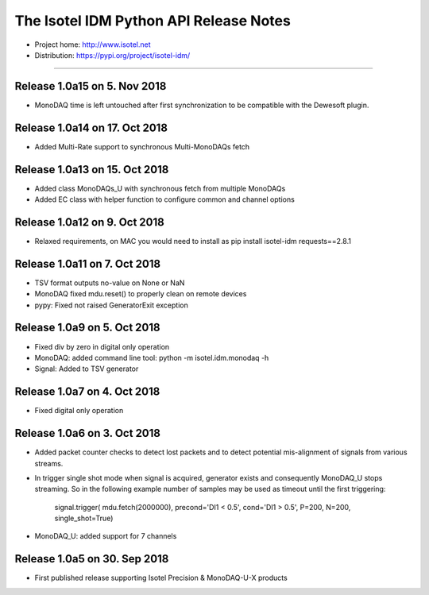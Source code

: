 The Isotel IDM Python API Release Notes
=======================================

- Project home: http://www.isotel.net
- Distribution: https://pypi.org/project/isotel-idm/

-------------

Release 1.0a15 on 5. Nov 2018
-----------------------------

- MonoDAQ time is left untouched after first synchronization to be compatible
  with the Dewesoft plugin.


Release 1.0a14 on 17. Oct 2018
-----------------------------

- Added Multi-Rate support to synchronous Multi-MonoDAQs fetch


Release 1.0a13 on 15. Oct 2018
------------------------------

- Added class MonoDAQs_U with synchronous fetch from multiple MonoDAQs
- Added EC class with helper function to configure common and channel options


Release 1.0a12 on 9. Oct 2018
-----------------------------

- Relaxed requirements, on MAC you would need to install as
  pip install isotel-idm requests==2.8.1


Release 1.0a11 on 7. Oct 2018
-----------------------------

- TSV format outputs no-value on None or NaN
- MonoDAQ fixed mdu.reset() to properly clean on remote devices
- pypy: Fixed not raised GeneratorExit exception


Release 1.0a9 on 5. Oct 2018
----------------------------

- Fixed div by zero in digital only operation
- MonoDAQ: added command line tool: python -m isotel.idm.monodaq -h
- Signal: Added to TSV generator


Release 1.0a7 on 4. Oct 2018
----------------------------

- Fixed digital only operation


Release 1.0a6 on 3. Oct 2018
----------------------------

- Added packet counter checks to detect lost packets and to detect
  potential mis-alignment of signals from various streams.
- In trigger single shot mode when signal is acquired, generator
  exists and consequently MonoDAQ_U stops streaming. So in the
  following example number of samples may be used as timeout until
  the first triggering:

   signal.trigger( mdu.fetch(2000000), precond='DI1 < 0.5', cond='DI1 > 0.5', P=200, N=200, single_shot=True)

- MonoDAQ_U: added support for 7 channels


Release 1.0a5 on 30. Sep 2018
------------------------------

- First published release supporting Isotel Precision & MonoDAQ-U-X products